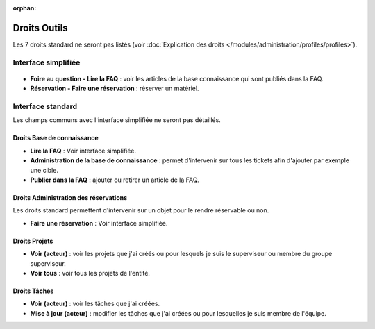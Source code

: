.. not included in any toctree, but "included" with link

:orphan:

.. |image| image:: ../images/outils.png

Droits Outils
-------------

Les 7 droits standard ne seront pas listés (voir :doc:`Explication des droits </modules/administration/profiles/profiles>`).

Interface simplifiée
~~~~~~~~~~~~~~~~~~~~

.. figure:: ../images/outilsPO.png
   :alt: image

* **Foire au question - Lire la FAQ** : voir les articles de la base connaissance qui sont publiés dans la FAQ.

* **Réservation - Faire une réservation** : réserver un matériel.

Interface standard
~~~~~~~~~~~~~~~~~~

Les champs communs avec l'interface simplifiée ne seront pas détaillés.

Droits Base de connaissance
+++++++++++++++++++++++++++

|image| 

* **Lire la FAQ** : Voir interface simplifiée.

* **Administration de la base de connaissance** : permet d'intervenir sur tous les tickets afin d'ajouter par exemple une cible.

* **Publier dans la FAQ** : ajouter ou retirer un article de la FAQ.

Droits Administration des réservations
++++++++++++++++++++++++++++++++++++++

Les droits standard permettent d'intervenir sur un objet pour le rendre réservable ou non.

* **Faire une réservation** : Voir interface simplifiée.

.. figure:: /image/projets.png
   :alt: image

Droits Projets
++++++++++++++

* **Voir (acteur)** : voir les projets que j'ai créés ou pour lesquels je suis le superviseur ou membre du groupe superviseur.

* **Voir tous** : voir tous les projets de l'entité.

Droits Tâches
+++++++++++++

* **Voir (acteur)** : voir les tâches que j'ai créées.

* **Mise à jour (acteur)** : modifier les tâches que j'ai créées ou pour lesquelles je suis membre de l'équipe.

